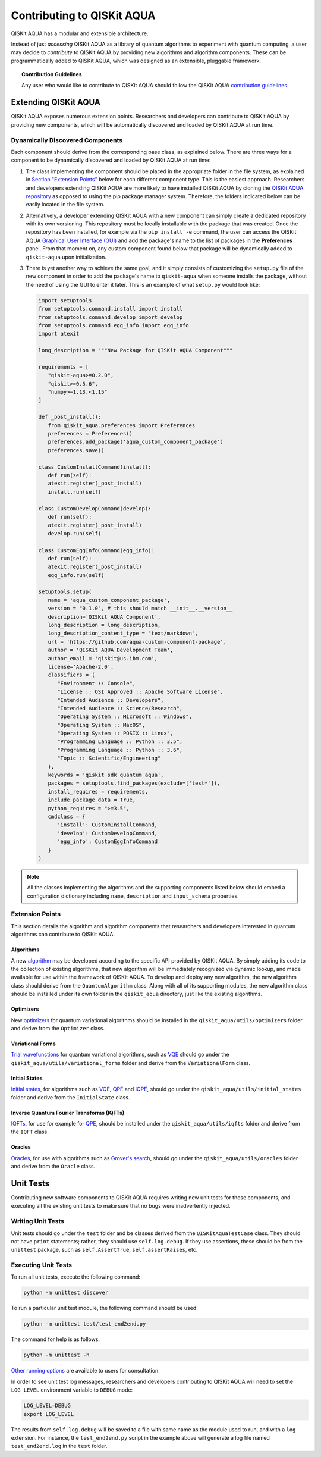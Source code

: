 Contributing to QISKit AQUA
============================

QISKit AQUA has a modular and extensible architecture.

Instead of just *accessing* QISKit AQUA as a library of quantum algorithms to experiment with quantum
computing, a user may decide to *contribute* to QISKit AQUA by
providing new algorithms and algorithm components.
These can be programmatically added to QISKit AQUA,
which was designed as an extensible, pluggable
framework.

.. topic:: Contribution Guidelines

    Any user who would like to contribute to QISKit AQUA should follow the QISKit AQUA `contribution
    guidelines <https://github.com/QISKit/aqua/blob/master/.github/CONTRIBUTING.rst>`__.

Extending QISKit AQUA
----------------------

QISKit AQUA exposes numerous extension points. Researchers and developers can contribute to QISKit AQUA
by providing new components, which will be automatically discovered and loaded by QISKit AQUA at run time.

Dynamically Discovered Components
~~~~~~~~~~~~~~~~~~~~~~~~~~~~~~~~~

Each component should derive from the corresponding base class, as explained below.  There are three
ways for a component to be dynamically discovered and loaded by QISKit AQUA at run time:

1. The class implementing the component should be placed in the appropriate folder in the file system,
   as explained in `Section "Extension Points" <#extension-points>`__ below for each different component type.
   This is the easiest approach.  Researchers
   and developers extending QISKit AQUA are more likely to have installed QISKit AQUA by cloning the
   `QISKit AQUA repository <https://github.com/Qiskit/aqua>`__ as opposed to using the pip package
   manager system.  Therefore, the folders indicated below can be easily located in the file system.

2. Alternatively, a developer extending QISKit AQUA with a new component can simply create a dedicated
   repository with its own versioning.  This repository must be locally installable with the package that was
   created.  Once the repository has been installed, for example via the ``pip install -e`` command,
   the user can access the
   QISKit AQUA `Graphical User Interface (GUI) <https://qiskit.org/documentation/aqua/install.html#gui>`__
   and add the package's name to the list of packages in the **Preferences** panel.
   From that moment on, any custom component found below that package will be dynamically added to
   ``qiskit-aqua`` upon initialization.

3. There is yet another way to achieve the same goal, and it simply consists of customizing the
   ``setup.py`` file of the new component in order to add the package's name to ``qiskit-aqua``
   when someone installs the package, without the need of using the GUI to enter it later.  This is an example
   of what ``setup.py`` would look like:

   .. code:: python

       import setuptools
       from setuptools.command.install import install
       from setuptools.command.develop import develop
       from setuptools.command.egg_info import egg_info
       import atexit

       long_description = """New Package for QISKit AQUA Component"""
    
       requirements = [
          "qiskit-aqua>=0.2.0",
          "qiskit>=0.5.6",
          "numpy>=1.13,<1.15"
       ]

       def _post_install():
          from qiskit_aqua.preferences import Preferences
          preferences = Preferences()
          preferences.add_package('aqua_custom_component_package')
          preferences.save()

       class CustomInstallCommand(install):
          def run(self):
          atexit.register(_post_install)
          install.run(self)
        
       class CustomDevelopCommand(develop):
          def run(self):
          atexit.register(_post_install)
          develop.run(self)
        
       class CustomEggInfoCommand(egg_info):
          def run(self):
          atexit.register(_post_install)
          egg_info.run(self)
    
       setuptools.setup(
          name = 'aqua_custom_component_package',
          version = "0.1.0", # this should match __init__.__version__
          description='QISKit AQUA Component',
          long_description = long_description,
          long_description_content_type = "text/markdown",
          url = 'https://github.com/aqua-custom-component-package',
          author = 'QISKit AQUA Development Team',
          author_email = 'qiskit@us.ibm.com',
          license='Apache-2.0',
          classifiers = (
             "Environment :: Console",
             "License :: OSI Approved :: Apache Software License",
             "Intended Audience :: Developers",
             "Intended Audience :: Science/Research",
             "Operating System :: Microsoft :: Windows",
             "Operating System :: MacOS",
             "Operating System :: POSIX :: Linux",
             "Programming Language :: Python :: 3.5",
             "Programming Language :: Python :: 3.6",
             "Topic :: Scientific/Engineering"
          ),
          keywords = 'qiskit sdk quantum aqua',
          packages = setuptools.find_packages(exclude=['test*']),
          install_requires = requirements,
          include_package_data = True,
          python_requires = ">=3.5",
          cmdclass = {
             'install': CustomInstallCommand,
             'develop': CustomDevelopCommand,
             'egg_info': CustomEggInfoCommand
          }
       )

.. note::
    All the classes implementing the algorithms and the supporting components listed below
    should embed a configuration dictionary including ``name``, ``description`` and ``input_schema`` properties.

Extension Points
~~~~~~~~~~~~~~~~

This section details the algorithm and algorithm components that researchers and developers
interested in quantum algorithms can contribute to QISKit AQUA.

Algorithms
^^^^^^^^^^

A new `algorithm <./algorithms.html>`__ may be developed according to the specific API provided by QISKit AQUA.
By simply adding its code to the collection of existing algorithms, that new algorithm
will be immediately recognized via dynamic lookup, and made available for use within the framework of QISKit AQUA.
To develop and deploy any new algorithm, the new algorithm class should derive from the ``QuantumAlgorithm`` class.
Along with all of its supporting modules, the new algorithm class should be installed under its own folder in the
``qiskit_aqua`` directory, just like the existing algorithms.

Optimizers
^^^^^^^^^^

New `optimizers <./optimizers.html>`__ for quantum variational algorithms
should be installed in the ``qiskit_aqua/utils/optimizers`` folder  and derive from
the ``Optimizer`` class.

Variational Forms
^^^^^^^^^^^^^^^^^

`Trial wavefunctions <./variational_forms.html>`__ for quantum variational algorithms, such as
`VQE <./algorithms.html#variational-quantum-eigensolver-vqe>`__
should go under the ``qiskit_aqua/utils/variational_forms`` folder
and derive from the ``VariationalForm`` class.

Initial States
^^^^^^^^^^^^^^

`Initial states <./initial_states.html>`__, for algorithms such as `VQE <./algorithms.html#variational-quantum-eigensolver-vqe>`__,
`QPE <./algorithms.html#quantum-phase-estimation-qpe>`__
and `IQPE <./algorithms.html#iterative-quantum-phase-estimation-iqpe>`__, should go under the ``qiskit_aqua/utils/initial_states`` folder and
derive from the ``InitialState`` class.

Inverse Quantum Fourier Transforms (IQFTs)
^^^^^^^^^^^^^^^^^^^^^^^^^^^^^^^^^^^^^^^^^^

`IQFTs <./iqfts.html>`__, for use for example for `QPE <./algorithms.html#quantum-phase-estimation-qpe>`__, should be installed  under the
``qiskit_aqua/utils/iqfts`` folder and derive from the ``IQFT`` class.

Oracles
^^^^^^^

`Oracles <./oracles.html>`__, for use with algorithms such as `Grover's search <./algorithms.html#quantum-grover-search>`__,
should go under the
``qiskit_aqua/utils/oracles`` folder  and derive from the ``Oracle`` class.

Unit Tests
----------

Contributing new software components to QISKit AQUA requires writing new unit tests for those components,
and executing all the existing unit tests to make sure that no bugs were inadvertently injected.


Writing Unit Tests
~~~~~~~~~~~~~~~~~~
Unit tests should go under the ``test`` folder and be classes derived from
the ``QISKitAquaTestCase`` class.  They should not have ``print`` statements;
rather, they should use ``self.log.debug``. If
they use assertions, these should be from the ``unittest`` package, such as
``self.AssertTrue``, ``self.assertRaises``, etc.

Executing Unit Tests
~~~~~~~~~~~~~~~~~~~~
To run all unit tests, execute the following command:

.. code:: sh

    python -m unittest discover

To run a particular unit test module, the following command should be used:

.. code:: sh

    python -m unittest test/test_end2end.py

The command for help is as follows:

.. code::

    python -m unittest -h

`Other running options <https://docs.python.org/3/library/unittest.html#command-line-options>`__ are available
to users for consultation.

In order to see unit test log messages, researchers and developers contributing to QISKit AQUA
will need to set the ``LOG_LEVEL`` environment variable to ``DEBUG`` mode:

.. code:: sh

    LOG_LEVEL=DEBUG
    export LOG_LEVEL

The results from ``self.log.debug`` will be saved to a
file with same name as the module used to run, and with a ``log`` extension. For instance,
the ``test_end2end.py`` script in the example above will generate a log file named
``test_end2end.log`` in the ``test`` folder.
